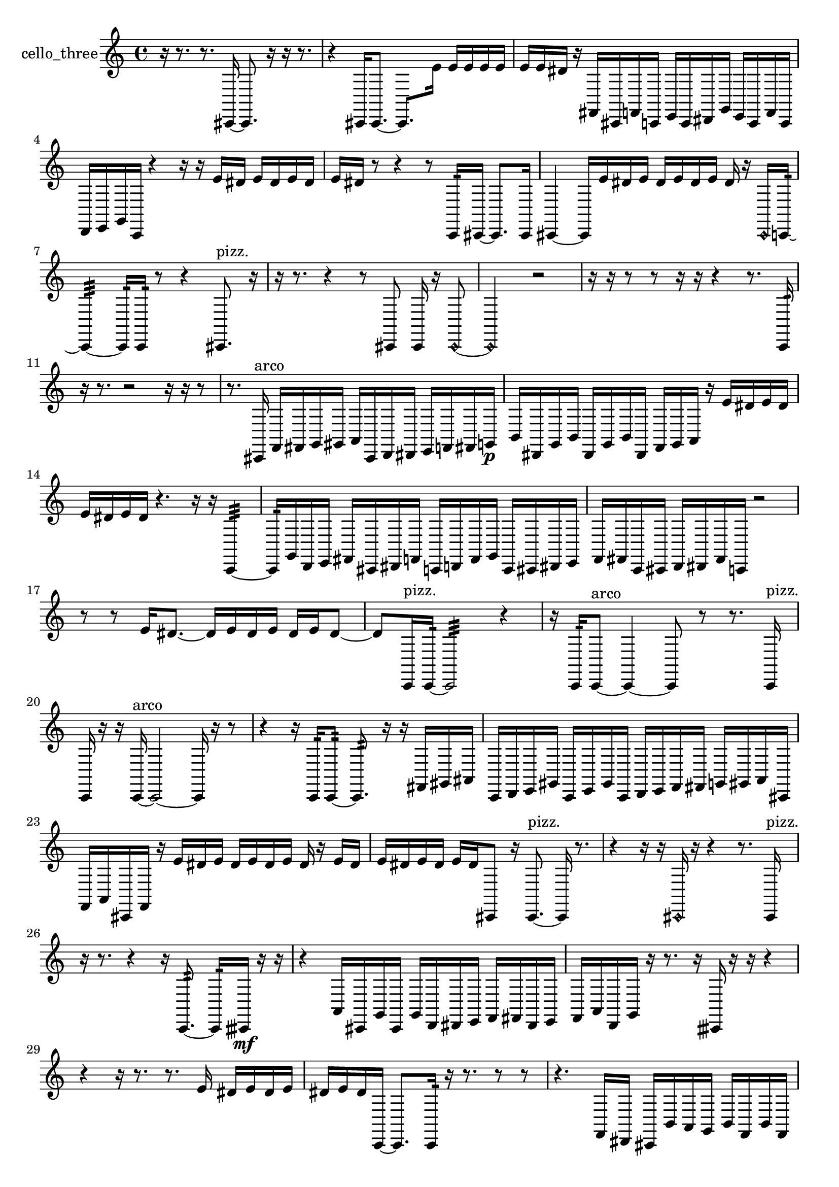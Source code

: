 % [notes] external for Pure Data
% development-version July 14, 2014 
% by Jaime E. Oliver La Rosa
% la.rosa@nyu.edu
% @ the Waverly Labs in NYU MUSIC FAS
% Open this file with Lilypond
% more information is available at lilypond.org
% Released under the GNU General Public License.

% HEADERS

glissandoSkipOn = {
  \override NoteColumn.glissando-skip = ##t
  \hide NoteHead
  \hide Accidental
  \hide Tie
  \override NoteHead.no-ledgers = ##t
}

glissandoSkipOff = {
  \revert NoteColumn.glissando-skip
  \undo \hide NoteHead
  \undo \hide Tie
  \undo \hide Accidental
  \revert NoteHead.no-ledgers
}
cello_three_part = {

  \time 4/4

  \clef treble 
  % ________________________________________bar 1 :
  r16  r8. 
  r8.  cis,16~ 
  cis,8.  r16 
  r16  r8.  |
  % ________________________________________bar 2 :
  r4 
  cis,16  cis,8.~ 
  cis,8.  e'16 
  e'16  e'16  e'16  e'16  |
  % ________________________________________bar 3 :
  e'16  e'16  dis'16  r16 
  fis,16  cis,16  f,16  c,16 
  e,16  c,16  dis,16  g,16 
  e,16  c,16  f,16  c,16  |
  % ________________________________________bar 4 :
  d,16  e,16  g,16  c,16 
  r4 
  r16  r16  e'16  dis'16 
  e'16  dis'16  e'16  dis'16  |
  % ________________________________________bar 5 :
  e'16  dis'16  r8 
  r4 
  r8  c,16:32  cis,16~ 
  cis,8.  cis,16  |
  % ________________________________________bar 6 :
  cis,4~ 
  cis,16  e'16  dis'16  e'16 
  dis'16  e'16  dis'16  e'16 
  dis'16  r16  \once \override NoteHead.style = #'harmonic cis,16  c,16:32~  |
  % ________________________________________bar 7 :
  c,4:32~ 
  c,16:32  c,16:32  r8 
  r4 
  cis,8.^\markup {pizz. }  r16  |
  % ________________________________________bar 8 :
  r16  r8. 
  r4 
  r8  cis,8 
  cis,16  r16  \once \override NoteHead.style = #'harmonic cis,8~  |
  % ________________________________________bar 9 :
  \once \override NoteHead.style = #'harmonic cis,2 
  r2  |
  % ________________________________________bar 10 :
  r16  r16  r8 
  r8  r16  r16 
  r4 
  r8.  c,16:32  |
  % ________________________________________bar 11 :
  r16  r8. 
  r2 
  r16  r16  r8  |
  % ________________________________________bar 12 :
  r8.  cis,16^\markup {arco } 
  f,16  fis,16  g,16  gis,16 
  a,16  cis,16  d,16  dis,16 
  e,16  f,16  fis,16  g,16\p  |
  % ________________________________________bar 13 :
  b,16  dis,16  g,16  b,16 
  dis,16  g,16  b,16  dis,16 
  f,16  g,16  a,16  r16 
  e'16  dis'16  e'16  dis'16  |
  % ________________________________________bar 14 :
  e'16  dis'16  e'16  dis'16 
  r4. 
  r16  r16 
  c,4:32~  |
  % ________________________________________bar 15 :
  c,16:32  g,16  d,16  e,16 
  fis,16  cis,16  dis,16  f,16 
  c,16  d,16  f,16  g,16 
  c,16  cis,16  dis,16  e,16  |
  % ________________________________________bar 16 :
  f,16  fis,16  c,16  cis,16 
  d,16  dis,16  fis,16  c,16 
  r2  |
  % ________________________________________bar 17 :
  r8  r8 
  e'16  dis'8.~ 
  dis'16  e'16  dis'16  e'16 
  dis'16  e'16  dis'8~  |
  % ________________________________________bar 18 :
  dis'8  c,16^\markup {pizz. }  c,16:32~ 
  c,2:32~ 
  r4  |
  % ________________________________________bar 19 :
  r16  c,16:32  c,8~^\markup {arco } 
  c,4~ 
  c,8  r8 
  r8.  c,16^\markup {pizz. }  |
  % ________________________________________bar 20 :
  c,16  r16  r16  c,16~^\markup {arco } 
  c,2~ 
  c,16  r16  r8  |
  % ________________________________________bar 21 :
  r4 
  r16  c,16:32  c,8:32~ 
  c,8.:32  r16 
  r16  fis,16  gis,16  ais,16  |
  % ________________________________________bar 22 :
  c,16  d,16  e,16  gis,16 
  c,16  e,16  gis,16  c,16 
  d,16  e,16  f,16  fis,16 
  g,16  gis,16  a,16  cis,16  |
  % ________________________________________bar 23 :
  f,16  a,16  cis,16  f,16 
  r16  e'16  dis'16  e'16 
  dis'16  e'16  dis'16  e'16 
  dis'16  r16  e'16  dis'16  |
  % ________________________________________bar 24 :
  e'16  dis'16  e'16  dis'16 
  e'16  dis'16  cis,8 
  r16  cis,8.~^\markup {pizz. } 
  cis,16  r8.  |
  % ________________________________________bar 25 :
  r4 
  r16  r16  \once \override NoteHead.style = #'harmonic cis,16  r16 
  r4 
  r8.  cis,16^\markup {pizz. }  |
  % ________________________________________bar 26 :
  r16  r8. 
  r4 
  r16  c,8.:32~ 
  c,16:32  cisih,16\mf  r16  r16  |
  % ________________________________________bar 27 :
  r4 
  a,16  cis,16  g,16  cis,16 
  g,16  d,16  dis,16  e,16 
  f,16  fis,16  dis,16  e,16  |
  % ________________________________________bar 28 :
  f,16  a,16  d,16  g,16 
  r16  r8. 
  r16  cisih,16  r16  r16 
  r4  |
  % ________________________________________bar 29 :
  r4 
  r16  r8. 
  r8.  e'16 
  dis'16  e'16  dis'16  e'16  |
  % ________________________________________bar 30 :
  dis'16  e'16  dis'16  c,16~ 
  c,8.  c,16:32 
  r16  r8. 
  r8  r8  |
  % ________________________________________bar 31 :
  r4. 
  f,16  dis,16 
  cis,16  b,16  a,16  g,16 
  b,16  f,16  b,16  f,16  |
  % ________________________________________bar 32 :
  b,16  f,16  b,16  f,16\p 
  b,16  f,16  gis,16  b,16 
  d,16  f,16  gis,16  b,16 
  d,16  r16  r8  |
  % ________________________________________bar 33 :
  r4 
  r8  r16  r16 
  r4 
  r16  cisih,8.~^\markup {arco }  |
  % ________________________________________bar 34 :
  cisih,4. 
  \once \override NoteHead.style = #'harmonic cisih,8~ 
  \once \override NoteHead.style = #'harmonic cisih,8.  r16 
  r4  |
  % ________________________________________bar 35 :
  r8  r16  r16 
  \once \override NoteHead.style = #'harmonic cisih,16  cisih,8.~^\markup {pizz. } 
  cisih,4 
  cisih,16  cisih,8.~  |
  % ________________________________________bar 36 :
  cisih,8.  r16 
  r4 
  r8.  r16 
  r16  \once \override NoteHead.style = #'harmonic cis,16\mf  r8  |
  % ________________________________________bar 37 :
  r4 
  r16  r8. 
  r4 
  r8  r8  |
  % ________________________________________bar 38 :
  r4. 
  r16  r16 
  r4 
  r8  r16  r16  |
  % ________________________________________bar 39 :
  r2 
  cis,4.~^\markup {pizz. } 
  cis,16  r16  |
  % ________________________________________bar 40 :
  r16  r8. 
  r16  cis,8.~ 
  cis,16 
}

\score {
  \new Staff \with { instrumentName = "cello_three" } {
    \new Voice {
      \cello_three_part
    }
  }
  \layout {
    \mergeDifferentlyHeadedOn
    \mergeDifferentlyDottedOn
    \set harmonicDots = ##t
    \override Glissando.thickness = #4
    \set Staff.pedalSustainStyle = #'mixed
    \override TextSpanner.bound-padding = #1.0
    \override TextSpanner.bound-details.right.padding = #1.3
    \override TextSpanner.bound-details.right.stencil-align-dir-y = #CENTER
    \override TextSpanner.bound-details.left.stencil-align-dir-y = #CENTER
    \override TextSpanner.bound-details.right-broken.text = ##f
    \override TextSpanner.bound-details.left-broken.text = ##f
    \override Glissando.minimum-length = #4
    \override Glissando.springs-and-rods = #ly:spanner::set-spacing-rods
    \override Glissando.breakable = ##t
    \override Glissando.after-line-breaking = ##t
    \set baseMoment = #(ly:make-moment 1/8)
    \set beatStructure = 2,2,2,2
    #(set-default-paper-size "a4")
  }
  \midi { }
}

\version "2.19.49"
% notes Pd External version testing 
